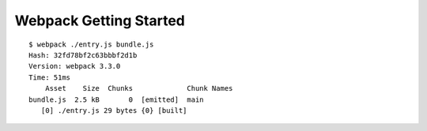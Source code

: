 Webpack Getting Started
=======================

::

    $ webpack ./entry.js bundle.js
    Hash: 32fd78bf2c63bbbf2d1b
    Version: webpack 3.3.0
    Time: 51ms
        Asset    Size  Chunks             Chunk Names
    bundle.js  2.5 kB       0  [emitted]  main
       [0] ./entry.js 29 bytes {0} [built]

